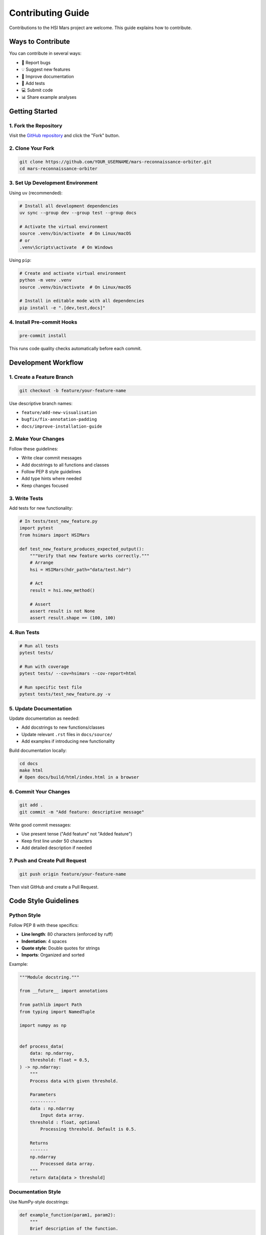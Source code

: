 Contributing Guide
==================

Contributions to the HSI Mars project are welcome. This guide explains how to contribute.

Ways to Contribute
------------------

You can contribute in several ways:

* 🐛 Report bugs
* 💡 Suggest new features
* 📝 Improve documentation
* 🧪 Add tests
* 💻 Submit code
* 📊 Share example analyses

Getting Started
---------------

1. Fork the Repository
~~~~~~~~~~~~~~~~~~~~~~~

Visit the `GitHub repository <https://github.com/thesfinox/mars-reconnaissance-orbiter>`_ and click the "Fork" button.

2. Clone Your Fork
~~~~~~~~~~~~~~~~~~

.. code-block:: bash

   git clone https://github.com/YOUR_USERNAME/mars-reconnaissance-orbiter.git
   cd mars-reconnaissance-orbiter

3. Set Up Development Environment
~~~~~~~~~~~~~~~~~~~~~~~~~~~~~~~~~~

Using ``uv`` (recommended):

.. code-block:: bash

   # Install all development dependencies
   uv sync --group dev --group test --group docs

   # Activate the virtual environment
   source .venv/bin/activate  # On Linux/macOS
   # or
   .venv\Scripts\activate  # On Windows

Using ``pip``:

.. code-block:: bash

   # Create and activate virtual environment
   python -m venv .venv
   source .venv/bin/activate  # On Linux/macOS

   # Install in editable mode with all dependencies
   pip install -e ".[dev,test,docs]"

4. Install Pre-commit Hooks
~~~~~~~~~~~~~~~~~~~~~~~~~~~~

.. code-block:: bash

   pre-commit install

This runs code quality checks automatically before each commit.

Development Workflow
--------------------

1. Create a Feature Branch
~~~~~~~~~~~~~~~~~~~~~~~~~~~

.. code-block:: bash

   git checkout -b feature/your-feature-name

Use descriptive branch names:

* ``feature/add-new-visualisation``
* ``bugfix/fix-annotation-padding``
* ``docs/improve-installation-guide``

2. Make Your Changes
~~~~~~~~~~~~~~~~~~~~

Follow these guidelines:

* Write clear commit messages
* Add docstrings to all functions and classes
* Follow PEP 8 style guidelines
* Add type hints where needed
* Keep changes focused

3. Write Tests
~~~~~~~~~~~~~~

Add tests for new functionality:

.. code-block:: python

   # In tests/test_new_feature.py
   import pytest
   from hsimars import HSIMars

   def test_new_feature_produces_expected_output():
       """Verify that new feature works correctly."""
       # Arrange
       hsi = HSIMars(hdr_path="data/test.hdr")

       # Act
       result = hsi.new_method()

       # Assert
       assert result is not None
       assert result.shape == (100, 100)

4. Run Tests
~~~~~~~~~~~~

.. code-block:: bash

   # Run all tests
   pytest tests/

   # Run with coverage
   pytest tests/ --cov=hsimars --cov-report=html

   # Run specific test file
   pytest tests/test_new_feature.py -v

5. Update Documentation
~~~~~~~~~~~~~~~~~~~~~~~

Update documentation as needed:

* Add docstrings to new functions/classes
* Update relevant ``.rst`` files in ``docs/source/``
* Add examples if introducing new functionality

Build documentation locally:

.. code-block:: bash

   cd docs
   make html
   # Open docs/build/html/index.html in a browser

6. Commit Your Changes
~~~~~~~~~~~~~~~~~~~~~~~

.. code-block:: bash

   git add .
   git commit -m "Add feature: descriptive message"

Write good commit messages:

* Use present tense ("Add feature" not "Added feature")
* Keep first line under 50 characters
* Add detailed description if needed

7. Push and Create Pull Request
~~~~~~~~~~~~~~~~~~~~~~~~~~~~~~~~

.. code-block:: bash

   git push origin feature/your-feature-name

Then visit GitHub and create a Pull Request.

Code Style Guidelines
---------------------

Python Style
~~~~~~~~~~~~

Follow PEP 8 with these specifics:

* **Line length**: 80 characters (enforced by ruff)
* **Indentation**: 4 spaces
* **Quote style**: Double quotes for strings
* **Imports**: Organized and sorted

Example:

.. code-block:: python

   """Module docstring."""

   from __future__ import annotations

   from pathlib import Path
   from typing import NamedTuple

   import numpy as np


   def process_data(
       data: np.ndarray,
       threshold: float = 0.5,
   ) -> np.ndarray:
       """
       Process data with given threshold.

       Parameters
       ----------
       data : np.ndarray
           Input data array.
       threshold : float, optional
           Processing threshold. Default is 0.5.

       Returns
       -------
       np.ndarray
           Processed data array.
       """
       return data[data > threshold]

Documentation Style
~~~~~~~~~~~~~~~~~~~

Use NumPy-style docstrings:

.. code-block:: python

   def example_function(param1, param2):
       """
       Brief description of the function.

       Detailed description if needed. Can span multiple
       paragraphs and include examples.

       Parameters
       ----------
       param1 : str
           Description of param1.
       param2 : int, optional
           Description of param2. Default is None.

       Returns
       -------
       bool
           Description of return value.

       Raises
       ------
       ValueError
           When param1 is invalid.

       Examples
       --------
       >>> result = example_function("test", 42)
       >>> print(result)
       True

       Notes
       -----
       Additional information about implementation or usage.
       """
       pass

Testing Guidelines
------------------

Test Organization
~~~~~~~~~~~~~~~~~

* Place tests in ``tests/`` directory
* Name test files ``test_*.py``
* Name test functions ``test_*``
* Use descriptive test names that explain intent

Example:

.. code-block:: python

   def test_get_img_returns_correct_dimensions_for_test_dataset():
       """Verify that get_img returns expected dimensions."""
       # Test implementation

Test Structure
~~~~~~~~~~~~~~

Follow the Arrange-Act-Assert pattern:

.. code-block:: python

   def test_feature():
       """Test description."""
       # Arrange: Set up test conditions
       hsi = HSIMars(hdr_path="test.hdr")
       expected = (100, 100, 50)

       # Act: Execute the functionality
       result = hsi.get_img()

       # Assert: Verify the outcome
       assert result.shape == expected

Coverage
~~~~~~~~

Aim for high test coverage:

* All public methods should have tests
* Critical code paths must be tested
* Edge cases should be covered
* Non-regression tests for bug fixes

Pull Request Guidelines
-----------------------

Before Submitting
~~~~~~~~~~~~~~~~~

Ensure your PR:

* ✅ Passes all tests
* ✅ Maintains or improves code coverage
* ✅ Follows code style guidelines
* ✅ Includes documentation updates
* ✅ Has a clear title
* ✅ Includes a detailed description

PR Description Template
~~~~~~~~~~~~~~~~~~~~~~~

.. code-block:: markdown

   ## Description
   Brief description of changes.

   ## Type of Change
   - [ ] Bug fix
   - [ ] New feature
   - [ ] Documentation update
   - [ ] Code refactoring

   ## Testing
   Describe the tests you ran and their results.

   ## Checklist
   - [ ] Code follows project style guidelines
   - [ ] Tests added/updated
   - [ ] Documentation updated
   - [ ] All tests pass
   - [ ] No new warnings

Code Review Process
~~~~~~~~~~~~~~~~~~~

After submission:

1. Automated checks run (tests, linting)
2. Maintainer reviews your code
3. Address any requested changes
4. Once approved, PR is merged

Reporting Issues
----------------

Bug Reports
~~~~~~~~~~~

Include:

* Python version
* Package version
* Operating system
* Minimal reproducible example
* Expected vs actual behavior
* Error messages/tracebacks

Feature Requests
~~~~~~~~~~~~~~~~

Include:

* Clear description of the feature
* Use case and motivation
* Proposed implementation (if applicable)
* Examples of similar features elsewhere

Community Guidelines
--------------------

Be Respectful
~~~~~~~~~~~~~

* Use welcoming and inclusive language
* Respect different viewpoints
* Accept constructive criticism
* Focus on what's best for the community

Communication
~~~~~~~~~~~~~

* Be clear and concise
* Provide context for your contributions
* Ask questions when unsure
* Help others when you can

Getting Help
------------

If you need help contributing:

* Check existing issues and PRs
* Ask questions in GitHub Discussions
* Contact the maintainer: riccardo.finotello@cea.fr

Recognition
-----------

All contributors are acknowledged in:

* GitHub contributors list
* Release notes
* Project documentation

Thank you for contributing! 🎉
